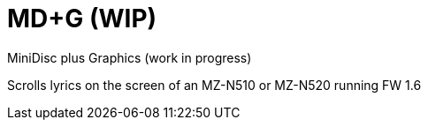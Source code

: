= MD+G (WIP)

MiniDisc plus Graphics (work in progress)

Scrolls lyrics on the screen of an MZ-N510 or MZ-N520 running FW 1.6
